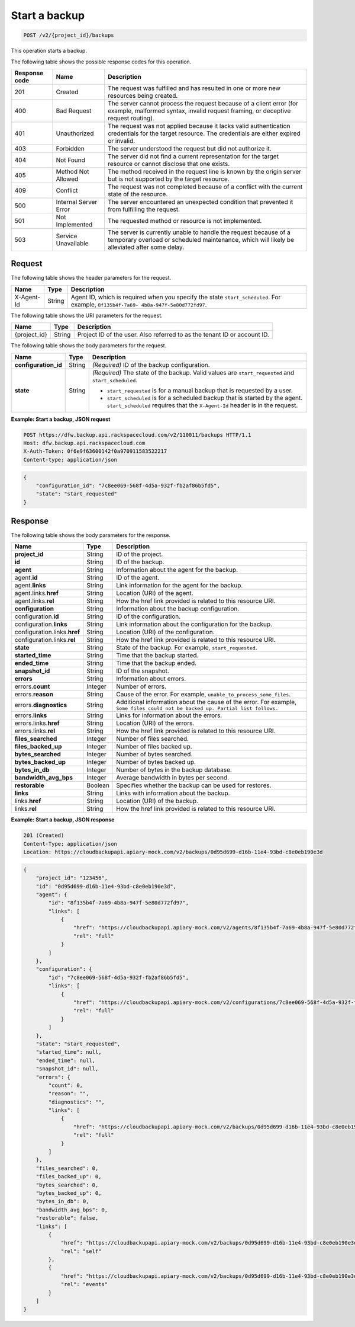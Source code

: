 .. _post-start-a-backup:

Start a backup
~~~~~~~~~~~~~~

.. code::

    POST /v2/{project_id}/backups

This operation starts a backup.

The following table shows the possible response codes for this operation.

+---------------+-----------------+-----------------------------------------------------------+
|Response code  |Name             |Description                                                |
+===============+=================+===========================================================+
|201            | Created         | The request was fulfilled and has resulted in one or more |
|               |                 | new resources being created.                              |
+---------------+-----------------+-----------------------------------------------------------+
|400            | Bad Request     | The server cannot process the request because of a client |
|               |                 | error (for example, malformed syntax, invalid request     |
|               |                 | framing, or deceptive request routing).                   |
+---------------+-----------------+-----------------------------------------------------------+
|401            | Unauthorized    | The request was not applied because it lacks valid        |
|               |                 | authentication credentials for the target resource.       |
|               |                 | The credentials are either expired or invalid.            |
+---------------+-----------------+-----------------------------------------------------------+
|403            | Forbidden       | The server understood the request but did not authorize   |
|               |                 | it.                                                       |
+---------------+-----------------+-----------------------------------------------------------+
|404            | Not Found       | The server did not find a current representation for the  |
|               |                 | target resource or cannot disclose that one exists.       |
+---------------+-----------------+-----------------------------------------------------------+
|405            | Method Not      | The method received in the request line is                |
|               | Allowed         | known by the origin server but is not supported by        |
|               |                 | the target resource.                                      |
+---------------+-----------------+-----------------------------------------------------------+
|409            | Conflict        | The request was not completed because of a conflict with  |
|               |                 | the current state of the resource.                        |
+---------------+-----------------+-----------------------------------------------------------+
|500            | Internal Server | The server encountered an unexpected condition            |
|               | Error           | that prevented it from fulfilling the request.            |
+---------------+-----------------+-----------------------------------------------------------+
|501            | Not Implemented | The requested method or resource is not implemented.      |
+---------------+-----------------+-----------------------------------------------------------+
|503            | Service         | The server is currently unable to handle the request      |
|               | Unavailable     | because of a temporary overload or scheduled maintenance, |
|               |                 | which will likely be alleviated after some delay.         |
+---------------+-----------------+-----------------------------------------------------------+

Request
-------

The following table shows the header parameters for the request.

+--------------------------+-------------------------+-------------------------+
|Name                      |Type                     |Description              |
+==========================+=========================+=========================+
|X-Agent-Id                |String                   |Agent ID, which is       |
|                          |                         |required when you        |
|                          |                         |specify the state        |
|                          |                         |``start_scheduled``. For |
|                          |                         |example, ``8f135b4f-7a69-|
|                          |                         |4b8a-947f-5e80d772fd97``.|
+--------------------------+-------------------------+-------------------------+

The following table shows the URI parameters for the request.

+--------------------------+-------------------------+-------------------------+
|Name                      |Type                     |Description              |
+==========================+=========================+=========================+
|{project_id}              |String                   |Project ID of the user.  |
|                          |                         |Also referred to as the  |
|                          |                         |tenant ID or account ID. |
+--------------------------+-------------------------+-------------------------+

The following table shows the body parameters for the request.

+--------------------------+-------------------------+-------------------------+
|Name                      |Type                     |Description              |
+==========================+=========================+=========================+
|**configuration_id**      |String                   |*(Required)*             |
|                          |                         |ID of the backup         |
|                          |                         |configuration.           |
+--------------------------+-------------------------+-------------------------+
|**state**                 |String                   |*(Required)*             |
|                          |                         |The state of the backup. |
|                          |                         |Valid values are         |
|                          |                         |``start_requested`` and  |
|                          |                         |``start_scheduled``.     |
|                          |                         |                         |
|                          |                         |-  ``start_requested`` is|
|                          |                         |   for a manual backup   |
|                          |                         |   that is requested by a|
|                          |                         |   user.                 |
|                          |                         |                         |
|                          |                         |-  ``start_scheduled`` is|
|                          |                         |   for a scheduled backup|
|                          |                         |   that is started by the|
|                          |                         |   agent.                |
|                          |                         |   ``start_scheduled``   |
|                          |                         |   requires that the     |
|                          |                         |   ``X-Agent-Id`` header |
|                          |                         |   is in the request.    |
+--------------------------+-------------------------+-------------------------+

**Example: Start a backup, JSON request**

.. code::

   POST https://dfw.backup.api.rackspacecloud.com/v2/110011/backups HTTP/1.1
   Host: dfw.backup.api.rackspacecloud.com
   X-Auth-Token: 0f6e9f63600142f0a970911583522217
   Content-type: application/json

.. code::

   {
       "configuration_id": "7c8ee069-568f-4d5a-932f-fb2af86b5fd5",
       "state": "start_requested"
   }

Response
--------

The following table shows the body parameters for the response.

+-----------------------+-------------------+----------------------------------+
|Name                   |Type               |Description                       |
+=======================+===================+==================================+
|\ **project_id**       |String             |ID of the project.                |
+-----------------------+-------------------+----------------------------------+
|\ **id**               |String             |ID of the backup.                 |
+-----------------------+-------------------+----------------------------------+
|\ **agent**            |String             |Information about the agent for   |
|                       |                   |the backup.                       |
+-----------------------+-------------------+----------------------------------+
|agent.\ **id**         |String             |ID of the agent.                  |
+-----------------------+-------------------+----------------------------------+
|agent.\ **links**      |String             |Link information for the agent    |
|                       |                   |for the backup.                   |
+-----------------------+-------------------+----------------------------------+
|agent.links.\ **href** |String             |Location (URI) of the agent.      |
+-----------------------+-------------------+----------------------------------+
|agent.links.\ **rel**  |String             |How the href link provided is     |
|                       |                   |related to this resource URI.     |
+-----------------------+-------------------+----------------------------------+
|\ **configuration**    |String             |Information about the backup      |
|                       |                   |configuration.                    |
+-----------------------+-------------------+----------------------------------+
|configuration.\ **id** |String             |ID of the configuration.          |
+-----------------------+-------------------+----------------------------------+
|configuration.\        |String             |Link information about the        |
|**links**              |                   |configuration for the backup.     |
+-----------------------+-------------------+----------------------------------+
|configuration.links.\  |String             |Location (URI) of the             |
|**href**               |                   |configuration.                    |
+-----------------------+-------------------+----------------------------------+
|configuration.links.\  |String             |How the href link provided is     |
|**rel**                |                   |related to this resource URI.     |
+-----------------------+-------------------+----------------------------------+
|\ **state**            |String             |State of the backup. For example, |
|                       |                   |``start_requested``.              |
+-----------------------+-------------------+----------------------------------+
|\ **started_time**     |String             |Time that the backup started.     |
+-----------------------+-------------------+----------------------------------+
|\ **ended_time**       |String             |Time that the backup ended.       |
+-----------------------+-------------------+----------------------------------+
|\ **snapshot_id**      |String             |ID of the snapshot.               |
+-----------------------+-------------------+----------------------------------+
|\ **errors**           |String             |Information about errors.         |
+-----------------------+-------------------+----------------------------------+
|errors.\ **count**     |Integer            |Number of errors.                 |
+-----------------------+-------------------+----------------------------------+
|errors.\ **reason**    |String             |Cause of the error. For example,  |
|                       |                   |``unable_to_process_some_files``. |
+-----------------------+-------------------+----------------------------------+
|errors.\               |String             |Additional information about the  |
|**diagnostics**        |                   |cause of the error. For example,  |
|                       |                   |``Some files could not be backed  |
|                       |                   |up. Partial list follows.``       |
+-----------------------+-------------------+----------------------------------+
|errors.\ **links**     |String             |Links for information about the   |
|                       |                   |errors.                           |
+-----------------------+-------------------+----------------------------------+
|errors.links.\ **href**|String             |Location (URI) of the errors.     |
+-----------------------+-------------------+----------------------------------+
|errors.links.\ **rel** |String             |How the href link provided is     |
|                       |                   |related to this resource URI.     |
+-----------------------+-------------------+----------------------------------+
|\ **files_searched**   |Integer            |Number of files searched.         |
+-----------------------+-------------------+----------------------------------+
|\ **files_backed_up**  |Integer            |Number of files backed up.        |
+-----------------------+-------------------+----------------------------------+
|\ **bytes_searched**   |Integer            |Number of bytes searched.         |
+-----------------------+-------------------+----------------------------------+
|\ **bytes_backed_up**  |Integer            |Number of bytes backed up.        |
+-----------------------+-------------------+----------------------------------+
|\ **bytes_in_db**      |Integer            |Number of bytes in the backup     |
|                       |                   |database.                         |
+-----------------------+-------------------+----------------------------------+
|\ **bandwidth_avg_bps**|Integer            |Average bandwidth in bytes per    |
|                       |                   |second.                           |
+-----------------------+-------------------+----------------------------------+
|\ **restorable**       |Boolean            |Specifies whether the backup can  |
|                       |                   |be used for restores.             |
+-----------------------+-------------------+----------------------------------+
|\ **links**            |String             |Links with information about the  |
|                       |                   |backup.                           |
+-----------------------+-------------------+----------------------------------+
|links.\ **href**       |String             |Location (URI) of the backup.     |
+-----------------------+-------------------+----------------------------------+
|links.\ **rel**        |String             |How the href link provided is     |
|                       |                   |related to this resource URI.     |
+-----------------------+-------------------+----------------------------------+

**Example: Start a backup, JSON response**

.. code::

   201 (Created)
   Content-Type: application/json
   Location: https://cloudbackupapi.apiary-mock.com/v2/backups/0d95d699-d16b-11e4-93bd-c8e0eb190e3d

.. code::

   {
       "project_id": "123456",
       "id": "0d95d699-d16b-11e4-93bd-c8e0eb190e3d",
       "agent": {
           "id": "8f135b4f-7a69-4b8a-947f-5e80d772fd97",
           "links": [
               {
                   "href": "https://cloudbackupapi.apiary-mock.com/v2/agents/8f135b4f-7a69-4b8a-947f-5e80d772fd97",
                   "rel": "full"
               }
           ]
       },
       "configuration": {
           "id": "7c8ee069-568f-4d5a-932f-fb2af86b5fd5",
           "links": [
               {
                   "href": "https://cloudbackupapi.apiary-mock.com/v2/configurations/7c8ee069-568f-4d5a-932f-fb2af86b5fd5",
                   "rel": "full"
               }
           ]
       },
       "state": "start_requested",
       "started_time": null,
       "ended_time": null,
       "snapshot_id": null,
       "errors": {
           "count": 0,
           "reason": "",
           "diagnostics": "",
           "links": [
               {
                   "href": "https://cloudbackupapi.apiary-mock.com/v2/backups/0d95d699-d16b-11e4-93bd-c8e0eb190e3d/errors",
                   "rel": "full"
               }
           ]
       },
       "files_searched": 0,
       "files_backed_up": 0,
       "bytes_searched": 0,
       "bytes_backed_up": 0,
       "bytes_in_db": 0,
       "bandwidth_avg_bps": 0,
       "restorable": false,
       "links": [
           {
               "href": "https://cloudbackupapi.apiary-mock.com/v2/backups/0d95d699-d16b-11e4-93bd-c8e0eb190e3d",
               "rel": "self"
           },
           {
               "href": "https://cloudbackupapi.apiary-mock.com/v2/backups/0d95d699-d16b-11e4-93bd-c8e0eb190e3d/events",
               "rel": "events"
           }
       ]
   }
